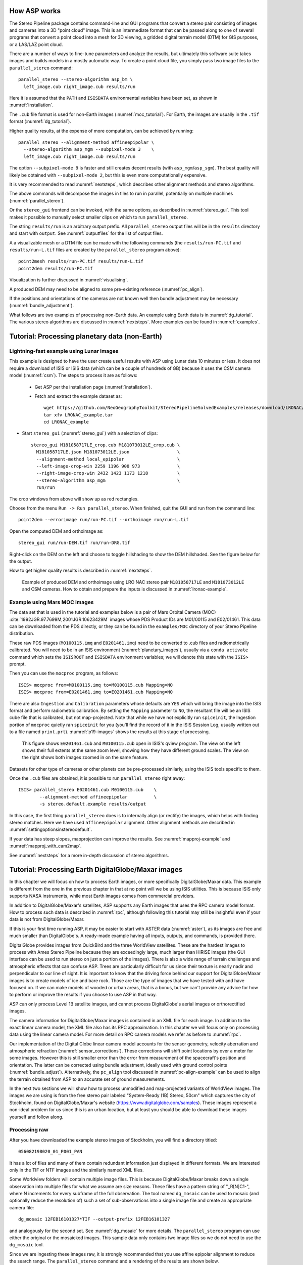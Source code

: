 .. _tutorial:

How ASP works
=============

The Stereo Pipeline package contains command-line and GUI programs
that convert a stereo pair consisting of images and cameras into a
3D "point cloud" image. This is an intermediate format that can be
passed along to one of several programs that convert a point cloud
into a mesh for 3D viewing, a gridded digital terrain model (DTM) for
GIS purposes, or a LAS/LAZ point cloud.

There are a number of ways to fine-tune parameters and analyze the
results, but ultimately this software suite takes images and builds
models in a mostly automatic way. To create a point cloud file, you
simply pass two image files to the ``parallel_stereo`` command::

    parallel_stereo --stereo-algorithm asp_bm \
      left_image.cub right_image.cub results/run

Here it is assumed that the ``PATH`` and ``ISISDATA`` environmental
variables have been set, as shown in :numref:`installation`. 

The ``.cub`` file format is used for non-Earth images
(:numref:`moc_tutorial`). For Earth, the images are usually in the
``.tif`` format (:numref:`dg_tutorial`).

Higher quality results, at the expense of more computation, can be
achieved by running::

    parallel_stereo --alignment-method affineepipolar \
      --stereo-algorithm asp_mgm --subpixel-mode 3    \
      left_image.cub right_image.cub results/run

The option ``--subpixel-mode 9`` is faster and still creates decent
results (with ``asp_mgm``/``asp_sgm``). The best quality will likely
be obtained with ``--subpixel-mode 2``, but this is even more
computationally expensive. 

It is very recommended to read :numref:`nextsteps`, which describes
other alignment methods and stereo algorithms.

The above commands will decompose the images in tiles to run in parallel,
potentially on multiple machines (:numref:`parallel_stereo`).

Or the ``stereo_gui`` frontend can be invoked, with the same options,
as described in :numref:`stereo_gui`.  This tool makes it possible to
manually select smaller clips on which to run ``parallel_stereo``.

The string ``results/run`` is an arbitrary output prefix. All
``parallel_stereo`` output files will be in the ``results`` directory
and start with ``output``. See :numref:`outputfiles` for the list of
output files.

A a visualizable mesh or a DTM file can be made with the following
commands (the ``results/run-PC.tif`` and ``results/run-L.tif`` files
are created by the ``parallel_stereo`` program above)::

     point2mesh results/run-PC.tif results/run-L.tif
     point2dem results/run-PC.tif

Visualization is further discussed in :numref:`visualising`.

A produced DEM may need to be aligned to some pre-existing reference
(:numref:`pc_align`). 

If the positions and orientations of the cameras are not known well
then bundle adjustment may be necessary (:numref:`bundle_adjustment`).

What follows are two examples of processing non-Earth data. An example
using Earth data is in :numref:`dg_tutorial`. The various stereo
algorithms are discussed in :numref:`nextsteps`. More examples can be
found in :numref:`examples`.

.. _nonearth_tutorial:

Tutorial: Processing planetary data (non-Earth)
===============================================

.. _lronac_csm:

Lightning-fast example using Lunar images
-----------------------------------------

This example is designed to have the user create useful results with
ASP using Lunar data 10 minutes or less. It does not require a
download of ISIS or ISIS data (which can be a couple of hundreds of
GB) because it uses the CSM camera model (:numref:`csm`). The steps
to process it are as follows:

 - Get ASP per the installation page (:numref:`installation`).
 
 - Fetch and extract the example dataset as::
  
    wget https://github.com/NeoGeographyToolkit/StereoPipelineSolvedExamples/releases/download/LRONAC/LRONAC_example.tar
    tar xfv LRONAC_example.tar
    cd LRONAC_example

- Start ``stereo_gui`` (:numref:`stereo_gui`) with a selection of
  clips::

   stereo_gui M181058717LE_crop.cub M181073012LE_crop.cub \
     M181058717LE.json M181073012LE.json                  \
     --alignment-method local_epipolar                    \
     --left-image-crop-win 2259 1196 900 973              \
     --right-image-crop-win 2432 1423 1173 1218           \
     --stereo-algorithm asp_mgm                           \
     run/run

The crop windows from above will show up as red rectangles.

Choose from the menu ``Run -> Run parallel_stereo``. When finished,
quit the GUI and run from the command line::

    point2dem --errorimage run/run-PC.tif --orthoimage run/run-L.tif

Open the computed DEM and orthoimage as::

   stereo_gui run/run-DEM.tif run/run-DRG.tif

Right-click on the DEM on the left and choose to toggle hillshading to
show the DEM hillshaded. See the figure below for the output.

How to get higher quality results is described in  :numref:`nextsteps`. 

.. figure:: images/lronac_csm_example.png
   :name: lronac_csm_example

   Example of produced DEM and orthoimage using LRO NAC stereo pair
   ``M181058717LE`` and ``M181073012LE`` and CSM cameras. How to
   obtain and prepare the inputs is discussed in
   :numref:`lronac-example`.

.. _moc_tutorial:

Example using Mars MOC images
-----------------------------

The data set that is used in the tutorial and examples below is a pair
of Mars Orbital Camera (MOC)
:cite:`1992JGR.97.7699M,2001JGR.10623429M` images
whose PDS Product IDs are M01/00115 and E02/01461. This data can be
downloaded from the PDS directly, or they can be found in the
``examples/MOC`` directory of your Stereo Pipeline distribution.

These raw PDS images (``M0100115.imq`` and ``E0201461.imq``) need to
be converted to .cub files and radiometrically calibrated. You will
need to be in an ISIS environment (:numref:`planetary_images`),
usually via a ``conda activate`` command which sets the ``ISISROOT``
and ``ISISDATA`` environment variables; we will denote this state with
the ``ISIS>`` prompt.

Then you can use 
the ``mocproc`` program, as follows::

     ISIS> mocproc from=M0100115.imq to=M0100115.cub Mapping=NO
     ISIS> mocproc from=E0201461.imq to=E0201461.cub Mapping=NO

There are also ``Ingestion`` and ``Calibration`` parameters whose
defaults are ``YES`` which will bring the image into the ISIS format
and perform radiometric calibration. By setting the ``Mapping``
parameter to ``NO``, the resultant file will be an ISIS cube file
that is calibrated, but not map-projected. Note that while we have
not explicitly run ``spiceinit``, the Ingestion portion of ``mocproc``
quietly ran ``spiceinit`` for you (you'll find the record of it in
the ISIS Session Log, usually written out to a file named ``print.prt``).
:numref:`p19-images` shows the results at this stage of processing.

.. _p19-images:

.. figure:: images/p19-figure.png
   :alt: MOC images after initial processing.

   This figure shows ``E0201461.cub`` and
   ``M0100115.cub`` open in ISIS's qview program. The view on the left
   shows their full extents at the same zoom level, showing how they have
   different ground scales. The view on the right shows both images zoomed
   in on the same feature.

Datasets for other type of cameras or other planets can be pre-processed
similarly, using the ISIS tools specific to them.

Once the ``.cub`` files are obtained, it is possible to run
``parallel_stereo`` right away::

     ISIS> parallel_stereo E0201461.cub M0100115.cub    \
             --alignment-method affineepipolar          \
             -s stereo.default.example results/output

In this case, the first thing ``parallel_stereo`` does is to
internally align (or rectify) the images, which helps with finding
stereo matches. Here we have used ``affineepipolar`` alignment. Other
alignment methods are described in :numref:`settingoptionsinstereodefault`.

If your data has steep slopes, mapprojection can improve the results.
See :numref:`mapproj-example` and :numref:`mapproj_with_cam2map`. 

See :numref:`nextsteps` for a more in-depth discussion of stereo
algorithms.

.. _dg_tutorial:

Tutorial: Processing Earth DigitalGlobe/Maxar images
====================================================

In this chapter we will focus on how to process Earth images, or more
specifically DigitalGlobe/Maxar data. This example is different from
the one in the previous chapter in that at no point will we be using
ISIS utilities. This is because ISIS only supports NASA instruments,
while most Earth images comes from commercial providers.

In addition to DigitalGlobe/Maxar's satellites, ASP supports any Earth
images that uses the RPC camera model format. How to process such data
is described in :numref:`rpc`, although following this tutorial may
still be insightful even if your data is not from DigitalGlobe/Maxar.

If this is your first time running ASP, it may be easier to start with
ASTER data (:numref:`aster`), as its images are free and much smaller
than DigitalGlobe's. A ready-made example having all inputs, outputs,
and commands, is provided there.

DigitalGlobe provides images from QuickBird and the three WorldView
satellites. These are the hardest images to process with Ames Stereo
Pipeline because they are exceedingly large, much larger than HiRISE
images (the GUI interface can be used to run stereo on just a portion
of the images). There is also a wide range of terrain challenges and
atmospheric effects that can confuse ASP. Trees are particularly
difficult for us since their texture is nearly nadir and perpendicular
to our line of sight. It is important to know that the driving force
behind our support for DigitalGlobe/Maxar images is to create models of ice
and bare rock. Those are the type of images that we have tested with and
have focused on. If we can make models of wooded or urban areas, that is
a bonus, but we can't provide any advice for how to perform or improve
the results if you choose to use ASP in that way.

ASP can only process Level 1B satellite images, and cannot process
DigitalGlobe's aerial images or orthorectified images.

The camera information for DigitalGlobe/Maxar images is contained in an XML
file for each image. In addition to the exact linear camera model, the
XML file also has its RPC approximation. In this chapter we will focus
only on processing data using the linear camera model. For more detail
on RPC camera models we refer as before to :numref:`rpc`.

Our implementation of the Digital Globe linear camera model accounts
for the sensor geometry, velocity aberration and atmospheric
refraction (:numref:`sensor_corrections`).  These corrections will shift
point locations by over a meter for some images. However this is still
smaller error than the error from measurement of the spacecraft's
position and orientation.  The latter can be corrected using bundle
adjustment, ideally used with ground control points
(:numref:`bundle_adjust`).  Alternatively, the ``pc_align`` tool
discussed in :numref:`pc-align-example` can be used to align the
terrain obtained from ASP to an accurate set of ground measurements.

In the next two sections we will show how to process unmodified and
map-projected variants of WorldView images. The images we are using
is from the free stereo pair labeled "System-Ready (1B) Stereo, 50cm"
which captures the city of Stockholm, found on DigitalGlobe/Maxar's website 
(https://www.digitalglobe.com/samples). These images represent a
non-ideal problem for us since this is an urban location, but at least
you should be able to download these images yourself and follow along.

.. _rawdg:

Processing raw
--------------

After you have downloaded the example stereo images of Stockholm, you
will find a directory titled::

    056082198020_01_P001_PAN

It has a lot of files and many of them contain redundant information
just displayed in different formats. We are interested only in the TIF
or NTF images and the similarly named XML files.

Some Worldview folders will contain multiple image files. This is
because DigitalGlobe/Maxar breaks down a single observation into multiple
files for what we assume are size reasons. These files have a pattern
string of "_R[N]C1-", where N increments for every subframe of the full
observation. The tool named ``dg_mosaic`` can be used to mosaic (and
optionally reduce the resolution of) such a set of sub-observations into
a single image file and create an appropriate camera file::

    dg_mosaic 12FEB16101327*TIF --output-prefix 12FEB16101327

and analogously for the second set. See :numref:`dg_mosaic` for more
details. The ``parallel_stereo`` program can use either the original or the
mosaicked images. This sample data only contains two image files
so we do not need to use the ``dg_mosaic`` tool.

Since we are ingesting these images raw, it is strongly recommended that
you use affine epipolar alignment to reduce the search range. The
``parallel_stereo`` command and a rendering of the results are shown below.

::

    parallel_stereo -t dg --subpixel-mode 1               \
      --alignment-method affineepipolar                   \
      12FEB16101327.r50.tif 12FEB16101426.r50.tif         \
      12FEB16101327.r50.xml 12FEB16101426.r50.xml dg/out

As discussed in :numref:`tutorial`, one can experiment with various
tradeoffs of quality versus run time by using various stereo
algorithms, and use stereo in parallel or from a GUI. For more
details, see :numref:`nextsteps`.

How to create a DEM and visualize the results of stereo is described in
:numref:`visualising`.

Consider using above the options
``--enable-correct-velocity-aberration`` and
``--enable-correct-atmospheric-refraction`` to improve the positioning
of the produced DEMs, unless using bundle adjustment
(:numref:`stereodefault`).  In either case, ``pc_align``
(:numref:`pc_align`) can be used to align the produced DEM to a
desired reference terrain.

.. figure:: images/examples/dg/wv_tutorial.png
   :name: fig:dg-nomap-example

   Example WorldView image section and colorized height map.

It is important to note that we could have performed stereo using the
approximate RPC model instead of the exact linear camera model (both
models are in the same XML file), by switching the session in the
``parallel_stereo`` command above from ``-t dg`` to ``-t rpc``. The
RPC model is somewhat less accurate, so the results will not be the
same, in our experiments we've seen differences in the 3D terrains
using the two approaches of 5 meters or more.

Many more stereo processing examples can be found in :numref:`examples`.

.. _mapproj:

Processing map-projected images
--------------------------------

ASP computes the highest quality 3D terrain if used with images
map-projected onto a low-resolution DEM that is used as an initial
guess. This process is described in :numref:`mapproj-example`.

.. _handling_clouds:

Dealing with clouds
-------------------

Clouds can result in unreasonably large disparity search ranges and a
long run-time. It is then suggested to mapproject the images
(:numref:`mapproj-example`).

With our without mapprojection, one can reduce the computed search
range via ``--max-disp-spread`` (:numref:`stereodefault`). 
Use this with care. Without mapprojection and with steep terrain,
the true spread of the disparity can, in rare cases, reach a few
thousand pixels. This is best used with mapprojected images,
when it is likely to be under 150-200, or even under 100.

If a reasonable DEM of the area of interest exists, the option
``--ip-filter-using-dem`` can be used to filter out interest points
whose heights differ by more than a given value than what is provided
by that DEM. This should reduce the search range. Without a DEM,
the option ``--elevation-limit`` can be used and should have a similar
effect.

Another option (which can be used in conjunction with the earlier
suggestions) is to tighten the outlier filtering in the low-resolution
disparity ``D_sub.tif`` (:numref:`outputfiles`), for example, by
setting ``--outlier-removal-params 70 2`` from the default ``95 3``
(:numref:`stereodefault`). Note that decreasing these a lot may also
filter out valid steep terrain.

If a run failed because of a large disparity search range,
``D_sub.tif`` should be deleted, parameters adjusted as above, and one
should run ``stereo_corr`` with the same arguments that
``parallel_stereo`` was run before (except those used for tiling and
number of processes, etc.), while adding the option
``--compute-low-res-disparity-only``. Then examine the re-created
``D_sub.tif`` with ``disparitydebug`` (:numref:`disparitydebug`) 
and the various search ranges printed on screen.

When ``D_sub.tif`` is found to be reasonable, ``parallel_stereo``
should be re-run with the option ``--resume-at-corr``.

See also :numref:`longrun` which offers further suggestions for
how to deal with long run-times.

.. _wvcorrect-example:

Handling CCD boundary artifacts
-------------------------------

DigitalGlobe/Maxar WorldView images :cite:`digital-globe:camera`
may exhibit slight subpixel artifacts which manifest themselves as
discontinuities in the 3D terrain obtained using ASP. We provide a tool
named ``wv_correct``, that can largely correct such artifacts for World
View-1 and WorldView-2 images for most TDI. It can be invoked as
follows::

    wv_correct image_in.ntf image.xml image_out.tif

The corrected images can be used just as the originals, and the camera
models do not change. When working with such images, we recommend that
CCD artifact correction happen first, on original un-projected images.
Afterward images can be mosaicked with ``dg_mosaic``, map-projected, and
the resulting data used to run stereo and create terrain models.

This tool is described in :numref:`wv_correct`, and an
example of using it is in :numref:`ccd-artifact-example`.

.. figure:: images/examples/ccd_before_after.png
   :name: ccd-artifact-example

   Example of a hill-shaded terrain obtained using stereo without (left)
   and with (right) CCD boundary artifact corrections applied using
   ``wv_correct``.

Another source of artifacts in linescan cameras, such as from
DigitalGlobe, is jitter.  ASP can solve for it using a jitter solver
(:numref:`jitter_solve`).

.. _sparse-disp:

Dealing with terrain lacking large-scale features
-------------------------------------------------

Stereo Pipeline's approach to performing correlation is a two-step
pyramid algorithm, in which low-resolution versions of the input images
are created, the disparity map (``output_prefix-D_sub.tif``) is found,
and then this disparity map is refined using increasingly
higher-resolution versions of the input images (:numref:`d-sub`).

This approach usually works quite well for rocky terrain but may fail
for snowy landscapes, whose only features may be small-scale grooves or
ridges sculpted by wind (so-called *zastrugi*) that disappear at low
resolution.

A first attempt at solving this is to run ``parallel_stereo`` with::

     --corr-seed-mode 0 --corr-max-levels 2

This will prevent creating a low-resolution disparity which may be
inaccurate in this case. (Note that interest points which are computed
before this are found at full resolution, so they should turn out
well.) Here, ASP will run correlation with two levels, so the lower
initial resolution is a factor of 4 coarser than the original, which
will hopefully prevent small features from being lost.

If that is not sufficient or perhaps not fast enough, Stereo Pipeline
provides a tool named ``sparse_disp`` to create the low-resolution
initial disparity ``output_prefix-D_sub.tif`` based on full-resolution
images, yet only at a sparse set of pixels for reasons, of speed.
This low-resolution disparity is then refined as earlier using a
pyramid approach, but again with fewer levels.

.. figure:: images/examples/sparse_disp.png
   :name: fig:sparse-disp-example
   :figwidth: 100%

   Example of a difficult terrain obtained without (left) and with (right)
   ``sparse_disp``. (In these DEMs there is very little elevation change,
   hence the flat appearance.)

This mode can be invoked by passing to ``parallel_stereo`` the option
``--corr-seed-mode 3``. Also, during pyramid correlation it is suggested
to use somewhat fewer levels than the default ``--corr-max-levels 5``,
to again not subsample the images too much and lose the features.

Here is an example:

::

    parallel_stereo -t dg --corr-seed-mode 3            \
      --corr-max-levels 2                               \
      left_mapped.tif right_mapped.tif                  \
      12FEB12053305-P1BS_R2C1-052783824050_01_P001.XML  \
      12FEB12053341-P1BS_R2C1-052783824050_01_P001.XML  \
      dg/dg srtm_53_07.tif

If ``sparse_disp`` is not working well for your images you may be able
to improve its results by experimenting with the set of ``sparse_disp``
options which can be passed into ``parallel_stereo`` through the
``--sparse-disp-options`` parameter. ``sparse_disp`` has so far only
been tested with ``affineepipolar`` image alignment so you may not get
good results with other alignment methods.

The ``sparse_disp`` tool is written in Python, and it depends on a
version of GDAL that is newer than what we support in ASP and on other
Python modules that we don't ship. It is suggested to to use the Conda
Python management system at

  https://docs.conda.io/en/latest/miniconda.html

to install these dependencies. This can be done as follows::

    conda create --name sparse_disp -c conda-forge python=3.9 gdal
    conda activate sparse_disp
    conda install -c conda-forge scipy pyfftw

Assuming that you used the default installation path for ``conda``,
which is ``$HOME/miniconda3``, before running the ``parallel_stereo`` command, as shown
above, one needs to set::

    export ASP_PYTHON_MODULES_PATH=$HOME/miniconda3/envs/sparse_disp/lib/python3.9/site-packages

It is very important that the same version of Python be used here as
the one shipped with ASP. Note that if GDAL is fetched from a
different repository than conda-forge, one may run into issues with
dependencies not being correct, and then it will fail at runtime.

.. _dg_cov:

Propagation of covariances
--------------------------

DigitalGlobe linescan camera models store for each satellite position
and orientation a covariance matrix, expressing the uncertainty in
these measurements. At the triangulation stage of stereo, the option
``--compute-point-cloud-covariances``
(:numref:`stereo-default-covariance`) can be used to propagate these
covariances through the triangulation operation, producing
the uncertainty for triangulated points.

These covariances are then converted from ECEF to North-East-Down
(NED) coordinates at each nominal triangulated point, and further
decomposed into the horizontal and vertical components, which are
saved as the 5th and 6th band in the point cloud (\*-PC.tif file).
Running ``gdalinfo`` on the point cloud will show some metadata
describing each band in the produced point cloud.

The covariances in the point cloud can then be gridded with
``point2dem`` (:numref:`point2dem`) with the option ``--covariances``,
using the same algorithm as for computing the DEM heights.

Example::

    parallel_stereo --alignment-method local_epipolar \
      --stereo-algorithm asp_mgm --subpixel-mode 9    \
      -t dg --compute-point-cloud-covariances         \
      left.tif right.tif left.xml right.xml 
      run/run
   point2dem --covariances run/run-PC.tif

This will produce ``run/run-HorizontalCovariance.tif`` and
``run/VerticalCovariance.tif``. The covariances are in units of square
meter.

The input cameras can be bundle-adjusted (:numref:`bundle_adjust`),
and the images can be mapprojected (:numref:`mapproj-example`).

The vertical covariance is defined as the lower-right corner of the
3x3 NED covariance matrix (since x=North, y=East, z=Down). 

To find the horizontal covariance component, consider the upper-left
:math:`2 \times 2` block of that matrix.  Geometrically, the
horizontal covariances represent an ellipse. The radius of the circle
with the same area is found, which is the square root of the product
of ellipse semiaxes, which is the product of the eigenvalues of this
symmetric matrix, or its determinant. So, the the horizontal component
of the covariance is defined as the square root of the upper-left
:math:`2 \times 2` bock of the NED covariance matrix.

Theory
~~~~~~

According to the theory of `propagation of uncertainty
<https://en.wikipedia.org/wiki/Propagation_of_uncertainty>`_, given a
function :math:`y = f(x)` between multi-dimensional spaces, the
covariances of the inputs and outputs are related via

.. math::

  Cov_Y = J Cov_X J^T

Here, :math:`J` is the Jacobian of the function :math:`f` and
:math:`J^T` is its transpose.

For this particular application, the input variables are the satellite
positions and orientations (quaternions), and the output is the
triangulated point. The Jacobian was computed using centered finite
differences, with a step size of 0.01 meters for the position and 1e-6
for the (normalized) quaternions. The computation was not particularly
sensitive to these step sizes. A much smaller position step size is
not recommended, since the positions are on the order of 7e6 meters,
(being measured from planet center) and because double-precision
computations have only 16 digits of precision.

Validation
~~~~~~~~~~

The horizontal covariance has a value on the order of 7 :math:`m^2` or so,
which suggests that the horizontal standard deviation is the square root
of that, so under 3 meters.

The vertical covariance varies very strongly with the convergence angle,
and is usually above 25 :math:`m^2`, so the vertical standard deviation
is, roughly speaking, at least 5 meters, and perhaps double that and more
for stereo pairs with a convergence angle under 30 degrees.

The dependence on the convergence angle is very expected. But these
numbers appear too large given the ground sample distance of
DigitalGlobe WorldView cameras. We are very confident that they are
correct. The results are so large is because of the input orientation
covariances (the relative contribution of input position and
orientation covariances can be determined with the options
``--position-covariance-factor`` and
``--orientation-covariance-factor``).

The curious user can use the following independent approach to
validate these numbers. The linescan camera files in XML format have
the orientations on lines with the XML tag ``<ATTLIST>``. The
numbers on that line are measurement index, then the quaternions (4
values, in order x, y, z, w) and the upper-right half of the 4x4
covariance matrix (10 numbers, stored row-wise).

The ``w`` variance (the last number), can be, for example, on the order of
6.3e-12, so, its square root, which is 2.5e-6 or so, is the expected
variability in the ``w`` component of the quaternion.

Fetch and save the Python script 
`bias_dg_cam.py <https://raw.githubusercontent.com/NeoGeographyToolkit/StereoPipeline/master/src/asp/Tools/bias_dg_cam.py>`_. Invoke it as::

   python bias_dg_cam.py --position-bias "0 0 0" \
     --orientation-bias "0 0 0 2.5e-6"           \
     -i left.xml -o left_bias.xml
   python bias_dg_cam.py --position-bias "0 0 0" \
     --orientation-bias "0 0 0 -2.5e-6"          \
     -i right.xml -o right_bias.xml

This will bias the positions and quaternions in the camera files by
the given amounts, creating ``left_bias.xml`` and
``right_bias.xml``. Note that values with different sign were used in
the two camera files. It is instructive to compare the original and
produced camera files side-by-side, and see the effect of using a
different sign and magnitude for the biases.

Then, ``parallel_stereo`` can be run twice, with different output
prefixes, first with the original cameras, and then the biased ones, in
both cases without propagation of covariance. Use
``--left-image-crop-win`` and ``--right-image-crop-win``
(:numref:`stereo_gui`) to run on small clips only.

DEMs can be created, and the heights compared with ``geodiff``
(:numref:`geodiff`). We found a height difference of at least 5 meters
among these, which is consistent with the vertical covariance produced
earlier.

Processing multi-spectral images
--------------------------------

In addition to panchromatic (grayscale) images, the DigitalGlobe/Maxar
satellites also produce lower-resolution multi-spectral (multi-band)
images. Stereo Pipeline is designed to process single-band images only.
If invoked on multi-spectral data, it will quietly process the first
band and ignore the rest. To use one of the other bands it can be
singled out by invoking ``dg_mosaic`` (:numref:`rawdg`) with
the ``--band <num>`` option. We have evaluated ASP with DigitalGlobe/Maxar's
multi-spectral images, but support for it is still experimental. We
recommend using the panchromatic images whenever possible.
